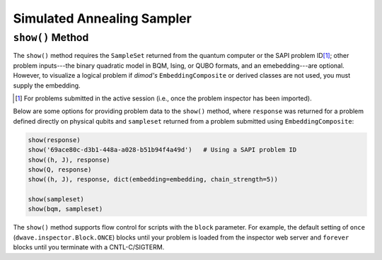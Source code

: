 .. _show_inspector:

===========================
Simulated Annealing Sampler
===========================


``show()`` Method
-----------------

The ``show()`` method requires the ``SampleSet`` returned from the quantum computer
or the SAPI problem ID\ [#]_\ ; other problem inputs---the binary quadratic model in BQM, Ising,
or QUBO formats, and an emebedding---are optional. However, to visualize a logical problem
if *dimod's* ``EmbeddingComposite`` or derived classes are not used, you must supply
the embedding.

.. [#]
   For problems submitted in the active session (i.e., once the problem inspector has been imported).

Below are some options for providing problem data to the ``show()`` method, where
``response`` was returned for a problem defined directly on physical qubits and
``sampleset`` returned from a problem submitted using ``EmbeddingComposite``:

.. code-block:: python

    show(response)
    show('69ace80c-d3b1-448a-a028-b51b94f4a49d')   # Using a SAPI problem ID
    show((h, J), response)
    show(Q, response)
    show((h, J), response, dict(embedding=embedding, chain_strength=5))

    show(sampleset)
    show(bqm, sampleset)

The ``show()`` method supports flow control for scripts with the ``block`` parameter.
For example, the default setting of ``once`` (``dwave.inspector.Block.ONCE``) blocks
until your problem is loaded from the inspector web server and ``forever`` blocks
until you terminate with a CNTL-C/SIGTERM.
